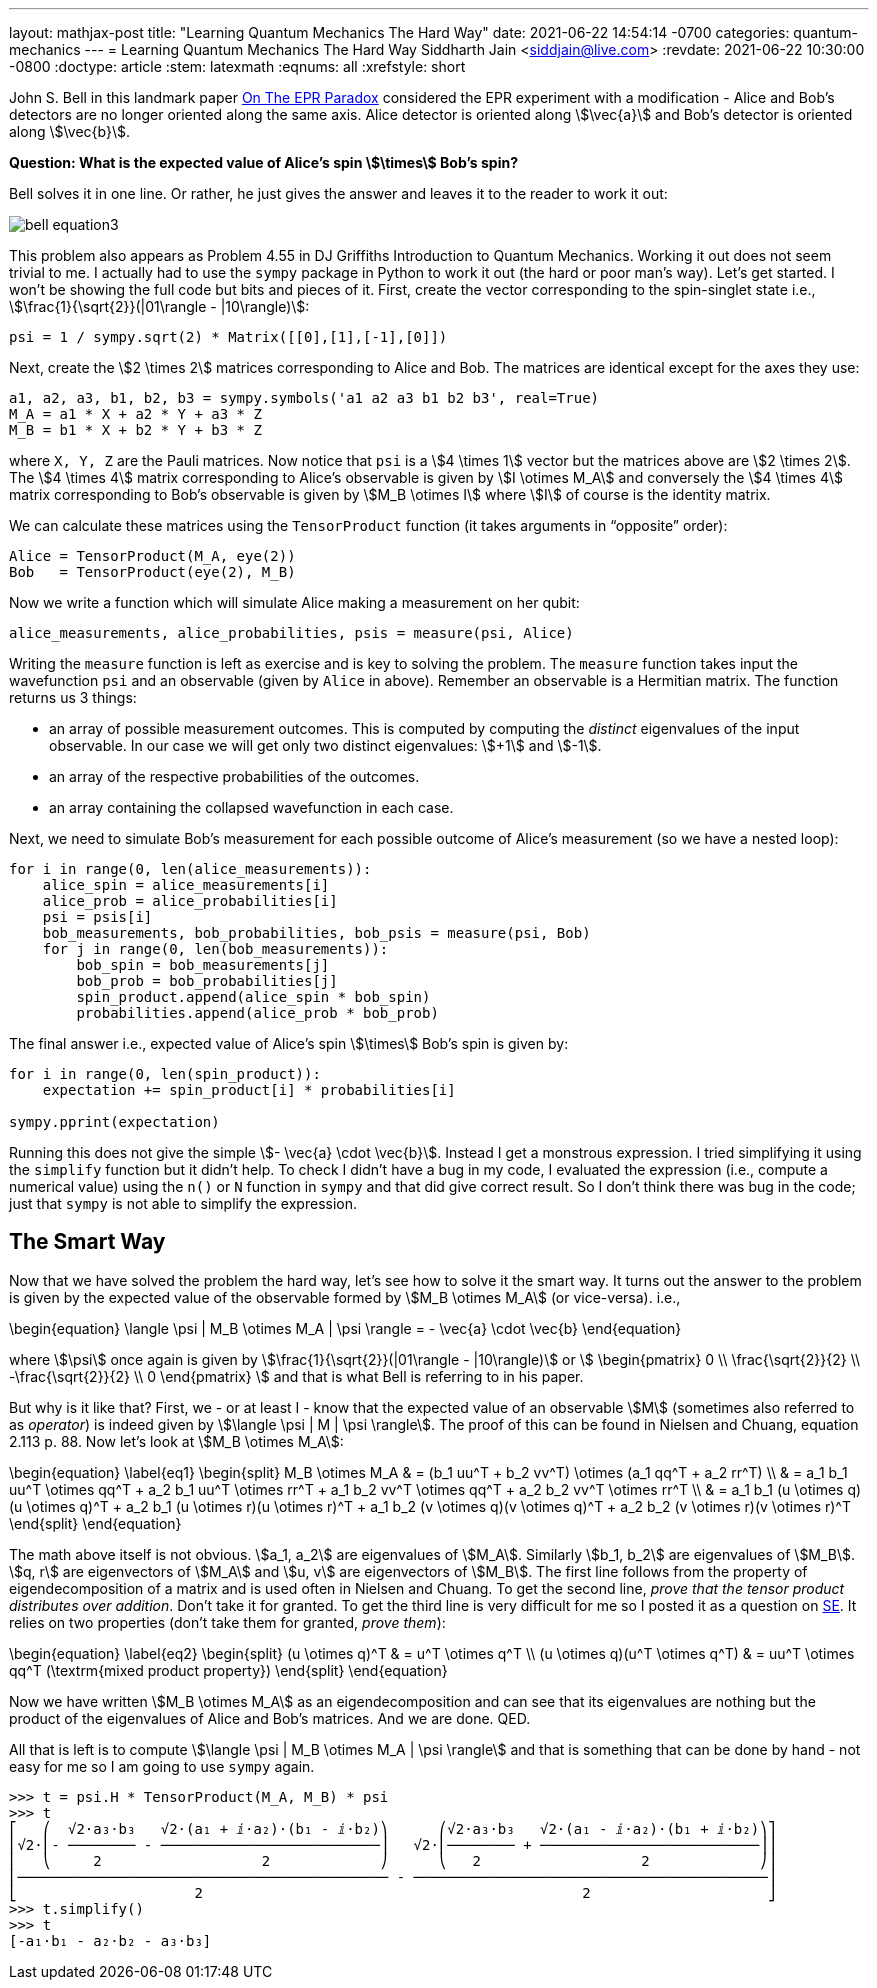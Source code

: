 ---
layout: mathjax-post
title:  "Learning Quantum Mechanics The Hard Way"
date:   2021-06-22 14:54:14 -0700
categories: quantum-mechanics
---
= Learning Quantum Mechanics The Hard Way
Siddharth Jain <siddjain@live.com>
:revdate: 2021-06-22 10:30:00 -0800
:doctype: article
:stem: latexmath
:eqnums: all
:xrefstyle: short

John S. Bell in this landmark paper https://cds.cern.ch/record/111654/files/vol1p195-200_001.pdf[On The EPR Paradox] considered the EPR experiment with a modification -
Alice and Bob's detectors are no longer oriented along the same axis. Alice detector is oriented along stem:[\vec{a}] and Bob's detector is oriented along stem:[\vec{b}]. 

**Question: What is the expected value of Alice's spin stem:[\times] Bob's spin?**

Bell solves it in one line. Or rather, he just gives the answer and leaves it to the reader to work it out:

image::/assets/images/bell_equation3.png[]

This problem also appears as Problem 4.55 in DJ Griffiths Introduction to Quantum Mechanics.
Working it out does not seem trivial to me. I actually had to use the `sympy` package in Python to work it out (the hard or poor man's way).
Let's get started. I won't be showing the full code but bits and pieces of it. First, create the vector corresponding to the spin-singlet state i.e., stem:[\frac{1}{\sqrt{2}}(|01\rangle - |10\rangle)]:

[source,python]
----
psi = 1 / sympy.sqrt(2) * Matrix([[0],[1],[-1],[0]])
----

Next, create the stem:[2 \times 2] matrices corresponding to Alice and Bob. The matrices are identical except for the axes they use:

[source,python]
----
a1, a2, a3, b1, b2, b3 = sympy.symbols('a1 a2 a3 b1 b2 b3', real=True)
M_A = a1 * X + a2 * Y + a3 * Z
M_B = b1 * X + b2 * Y + b3 * Z 
----

where `X, Y, Z` are the Pauli matrices. Now notice that `psi` is a stem:[4 \times 1] vector but the matrices above are stem:[2 \times 2]. The stem:[4 \times 4] matrix corresponding to Alice's observable is given by stem:[I \otimes M_A] and conversely the stem:[4 \times 4] matrix corresponding to Bob's observable is given by stem:[M_B \otimes I] where stem:[I] of course is the identity matrix.

We can calculate these matrices using the `TensorProduct` function (it takes arguments in "`opposite`" order):

[source,python]
----
Alice = TensorProduct(M_A, eye(2))
Bob   = TensorProduct(eye(2), M_B)
----

Now we write a function which will simulate Alice making a measurement on her qubit:

[source,python]
----
alice_measurements, alice_probabilities, psis = measure(psi, Alice)
----

Writing the `measure` function is left as exercise and is key to solving the problem.
The `measure` function takes input the wavefunction `psi` and an observable (given by `Alice` in above).
Remember an observable is a Hermitian matrix. The function returns us 3 things:

* an array of possible measurement outcomes. This is computed by computing the _distinct_ eigenvalues of the input observable. In our case we will get only two distinct eigenvalues: stem:[+1] and stem:[-1].
* an array of the respective probabilities of the outcomes.
* an array containing the collapsed wavefunction in each case.

Next, we need to simulate Bob's measurement for each possible outcome of Alice's measurement (so we have a nested loop):

[source,python]
----
for i in range(0, len(alice_measurements)):
    alice_spin = alice_measurements[i]
    alice_prob = alice_probabilities[i]
    psi = psis[i]
    bob_measurements, bob_probabilities, bob_psis = measure(psi, Bob)
    for j in range(0, len(bob_measurements)):
        bob_spin = bob_measurements[j]
        bob_prob = bob_probabilities[j]
        spin_product.append(alice_spin * bob_spin)
        probabilities.append(alice_prob * bob_prob)
----

The final answer i.e., expected value of Alice's spin stem:[\times] Bob's spin is given by:

[source,python]
----
for i in range(0, len(spin_product)):
    expectation += spin_product[i] * probabilities[i]

sympy.pprint(expectation)
----

Running this does not give the simple stem:[- \vec{a} \cdot \vec{b}]. Instead I get a monstrous expression. I tried simplifying it using the `simplify` function but it didn't help.
To check I didn't have a bug in my code, I evaluated the expression (i.e., compute a numerical value) using the `n()` or `N` function in `sympy` and that did give correct result.
So I don't think there was bug in the code; just that `sympy` is not able to simplify the expression.

== The Smart Way

Now that we have solved the problem the hard way, let's see how to solve it the smart way. It turns out the answer to the problem is given by the expected value of
the observable formed by stem:[M_B \otimes M_A] (or vice-versa). i.e.,

\begin{equation}
\langle \psi | M_B \otimes M_A | \psi \rangle = - \vec{a} \cdot \vec{b}
\end{equation}

where stem:[\psi] once again is given by stem:[\frac{1}{\sqrt{2}}(|01\rangle - |10\rangle)] or stem:[
\begin{pmatrix}
0 \\ \frac{\sqrt{2}}{2} \\ -\frac{\sqrt{2}}{2} \\ 0
\end{pmatrix}
]
and that is what Bell is referring to in his paper.

But why is it like that? First, we - or at least I - know that the expected value of an observable stem:[M] (sometimes also referred to as _operator_) is indeed given by
stem:[\langle \psi | M | \psi \rangle]. The proof of this can be found in Nielsen and Chuang, equation 2.113 p. 88.
Now let's look at stem:[M_B \otimes M_A]:

\begin{equation} \label{eq1}
\begin{split}
M_B \otimes M_A & = (b_1 uu^T + b_2 vv^T) \otimes (a_1 qq^T + a_2 rr^T) \\
 & = a_1 b_1 uu^T \otimes qq^T + a_2 b_1 uu^T \otimes rr^T + a_1 b_2 vv^T \otimes qq^T + a_2 b_2 vv^T \otimes rr^T \\
 & = a_1 b_1 (u \otimes q)(u \otimes q)^T + a_2 b_1 (u \otimes r)(u \otimes r)^T + a_1 b_2 (v \otimes q)(v \otimes q)^T + a_2 b_2 (v \otimes r)(v \otimes r)^T
\end{split}
\end{equation}

The math above itself is not obvious. stem:[a_1, a_2] are eigenvalues of stem:[M_A]. Similarly stem:[b_1, b_2] are eigenvalues of stem:[M_B].
stem:[q, r] are eigenvectors of stem:[M_A] and stem:[u, v] are eigenvectors of stem:[M_B].
The first line follows from the property of eigendecomposition of a matrix and is used often in Nielsen and Chuang.
To get the second line, _prove that the tensor product distributes over addition_. Don't take it for granted.
To get the third line is very difficult for me so I posted it as a question on
https://math.stackexchange.com/questions/4180543/given-vectors-q-r-prove-that-qqt-otimes-rrt-q-otimes-r-q-otimes-r[SE]. It relies on two properties
(don't take them for granted, _prove them_):

\begin{equation} \label{eq2}
\begin{split}
(u \otimes q)^T & = u^T \otimes q^T \\
(u \otimes q)(u^T \otimes q^T) & = uu^T \otimes qq^T  (\textrm{mixed product property})
\end{split}
\end{equation}

Now we have written stem:[M_B \otimes M_A] as an eigendecomposition and can see that its eigenvalues are nothing but the product of the
eigenvalues of Alice and Bob's matrices. And we are done. QED.

All that is left is to compute stem:[\langle \psi | M_B \otimes M_A | \psi \rangle] and that is something that can be done by hand - not easy for me so I am going to use
`sympy` again.

[source,python]
----
>>> t = psi.H * TensorProduct(M_A, M_B) * psi
>>> t
⎡   ⎛  √2⋅a₃⋅b₃   √2⋅(a₁ + ⅈ⋅a₂)⋅(b₁ - ⅈ⋅b₂)⎞      ⎛√2⋅a₃⋅b₃   √2⋅(a₁ - ⅈ⋅a₂)⋅(b₁ + ⅈ⋅b₂)⎞⎤
⎢√2⋅⎜- ──────── - ──────────────────────────⎟   √2⋅⎜──────── + ──────────────────────────⎟⎥
⎢   ⎝     2                   2             ⎠      ⎝   2                   2             ⎠⎥
⎢──────────────────────────────────────────── - ──────────────────────────────────────────⎥
⎣                     2                                             2                     ⎦
>>> t.simplify()
>>> t
[-a₁⋅b₁ - a₂⋅b₂ - a₃⋅b₃]
----